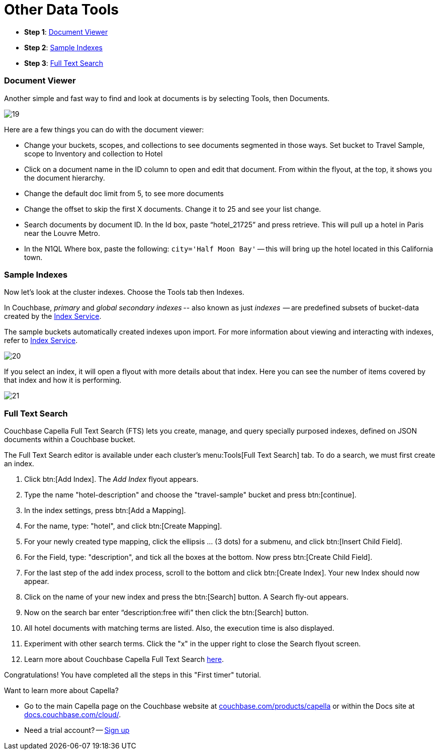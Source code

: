 = Other Data Tools
:imagesdir: ../assets/images
:tabs:

[horizontal]
* *Step 1*: <<#doc-viewer>>
* *Step 2*: <<#indexes>>
* *Step 3*: <<#full-text-search>>


[#doc-viewer]
=== Document Viewer

Another simple and fast way to find and look at documents is by selecting Tools, then Documents.  

image::other-data-tools/19.png[]

Here are a few things you can do with the document viewer: 

* Change your buckets, scopes, and collections to see documents segmented in those ways.
Set bucket to Travel Sample, scope to Inventory and collection to Hotel
* Click on a document name in the ID column to open and edit that document. 
From within the flyout, at the top, it shows you the document hierarchy.
* Change the default doc limit from 5, to see more documents
* Change the offset to skip the first X documents. 
Change it to 25 and see your list change.
* Search documents by document ID. 
In the Id box, paste “hotel_21725” and press retrieve. 
This will pull up a hotel in Paris near the Louvre Metro.
* In the N1QL Where box, paste the following: `city='Half Moon Bay'` -- this will bring up the hotel located in this California town.


[#indexes]
=== Sample Indexes

Now let's look at the cluster indexes. 
Choose the Tools tab then Indexes.

In Couchbase, _primary_ and _global secondary indexes_ -- also known as just _indexes_  -- are predefined subsets of bucket-data created by the xref:cloud:clusters:index-service/index-service.adoc[Index Service]. 

The sample buckets automatically created indexes upon import. 
For more information about viewing and interacting with indexes, refer to xref:cloud:clusters:index-service/index-service.adoc[Index Service].

image::other-data-tools/20.png[]

If you select an index, it will open a flyout with more details about that index. 
Here you can see the number of items covered by that index and how it is performing. 
 
image::other-data-tools/21.png[]
 

[#full-text-search]
=== Full Text Search

Couchbase Capella Full Text Search (FTS) lets you create, manage, and query specially purposed indexes, defined on JSON documents within a Couchbase bucket.

The Full Text Search editor is available under each cluster’s menu:Tools[Full Text Search] tab.
To do a search, we must first create an index. 

. Click btn:[Add Index]. 
The _Add Index_ flyout appears.

. Type the name "hotel-description" and choose the "travel-sample" bucket and press btn:[continue].

. In the index settings, press btn:[Add a Mapping].

. For the name, type: "hotel", and click btn:[Create Mapping].

. For your newly created type mapping, click the ellipsis … (3 dots) for a submenu, and click btn:[Insert Child Field].

. For the Field, type: "description", and tick all the boxes at the bottom. 
Now press btn:[Create Child Field].

. For the last step of the add index process, scroll to the bottom and click btn:[Create Index].
Your new Index should now appear.
 
. Click on the name of your new index and press the btn:[Search] button.
A Search fly-out appears.

. Now on the search bar enter “description:free wifi” then click the btn:[Search] button.

. All hotel documents with matching terms are listed. 
Also, the execution time is also displayed. 

. Experiment with other search terms. 
Click the "x" in the upper right to close the Search flyout screen.

. Learn more about Couchbase Capella Full Text Search xref:server:fts:fts-introduction.adoc[here].

Congratulations! 
You have completed all the steps in this "First timer" tutorial.

Want to learn more about Capella? 

* Go to the main Capella page on the Couchbase website at https://www.couchbase.com/products/capella[couchbase.com/products/capella] or within the Docs site at https://docs.couchbase.com/cloud/index.html[docs.couchbase.com/cloud/].
* Need a trial account? -- https://cloud.couchbase.com/sign-up[Sign up]
